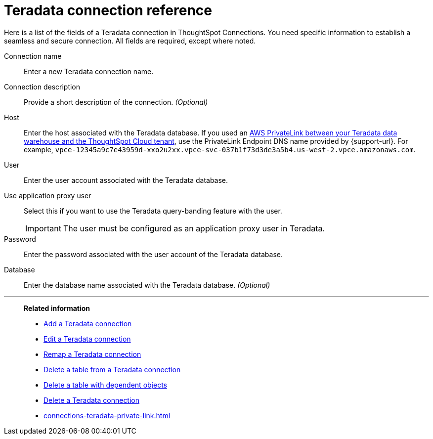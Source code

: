 = {connection} connection reference
:last_updated: 06/18/2020
:linkattrs:
:experimental:
:page-layout: default-cloud
:page-aliases: /admin/ts-cloud/ts-cloud-embrace-teradata-connection-reference.adoc, /7.0.0.mar.sw/data-integrate/embrace/embrace-teradata-reference.adoc
:description: Learn about the fields used to create a Teradata connection using ThoughtSpot Connections.
:connection: Teradata

Here is a list of the fields of a {connection} connection in ThoughtSpot Connections.
You need specific information to establish a seamless and secure connection.
All fields are required, except where noted.

Connection name:: Enter a new {connection} connection name.
Connection description:: Provide a short description of the connection. _(Optional)_
Host:: Enter the host associated with the {connection} database. If you used an xref:connections-adw-private-link.adoc[AWS PrivateLink between your {connection} data warehouse and the ThoughtSpot Cloud tenant], use the PrivateLink Endpoint DNS name provided by {support-url}. For example, `vpce-12345a9c7e43959d-xxo2u2xx.vpce-svc-037b1f73d3de3a5b4.us-west-2.vpce.amazonaws.com`.
User:: Enter the user account associated with the {connection} database.
Use application proxy user:: Select this if you want to use the Teradata query-banding feature with the user.
IMPORTANT: The user must be configured as an application proxy user in Teradata.
Password:: Enter the password associated with the user account of the {connection} database.
Database:: Enter the database name associated with the {connection} database. _(Optional)_

'''
> **Related information**
>
> * xref:connections-teradata-add.adoc[Add a {connection} connection]
> * xref:connections-teradata-edit.adoc[Edit a {connection} connection]
> * xref:connections-teradata-remap.adoc[Remap a {connection} connection]
> * xref:connections-teradata-delete-table.adoc[Delete a table from a {connection} connection]
> * xref:connections-teradata-delete-table-dependencies.adoc[Delete a table with dependent objects]
> * xref:connections-teradata-delete.adoc[Delete a {connection} connection]
> * xref:connections-teradata-private-link.adoc[]
